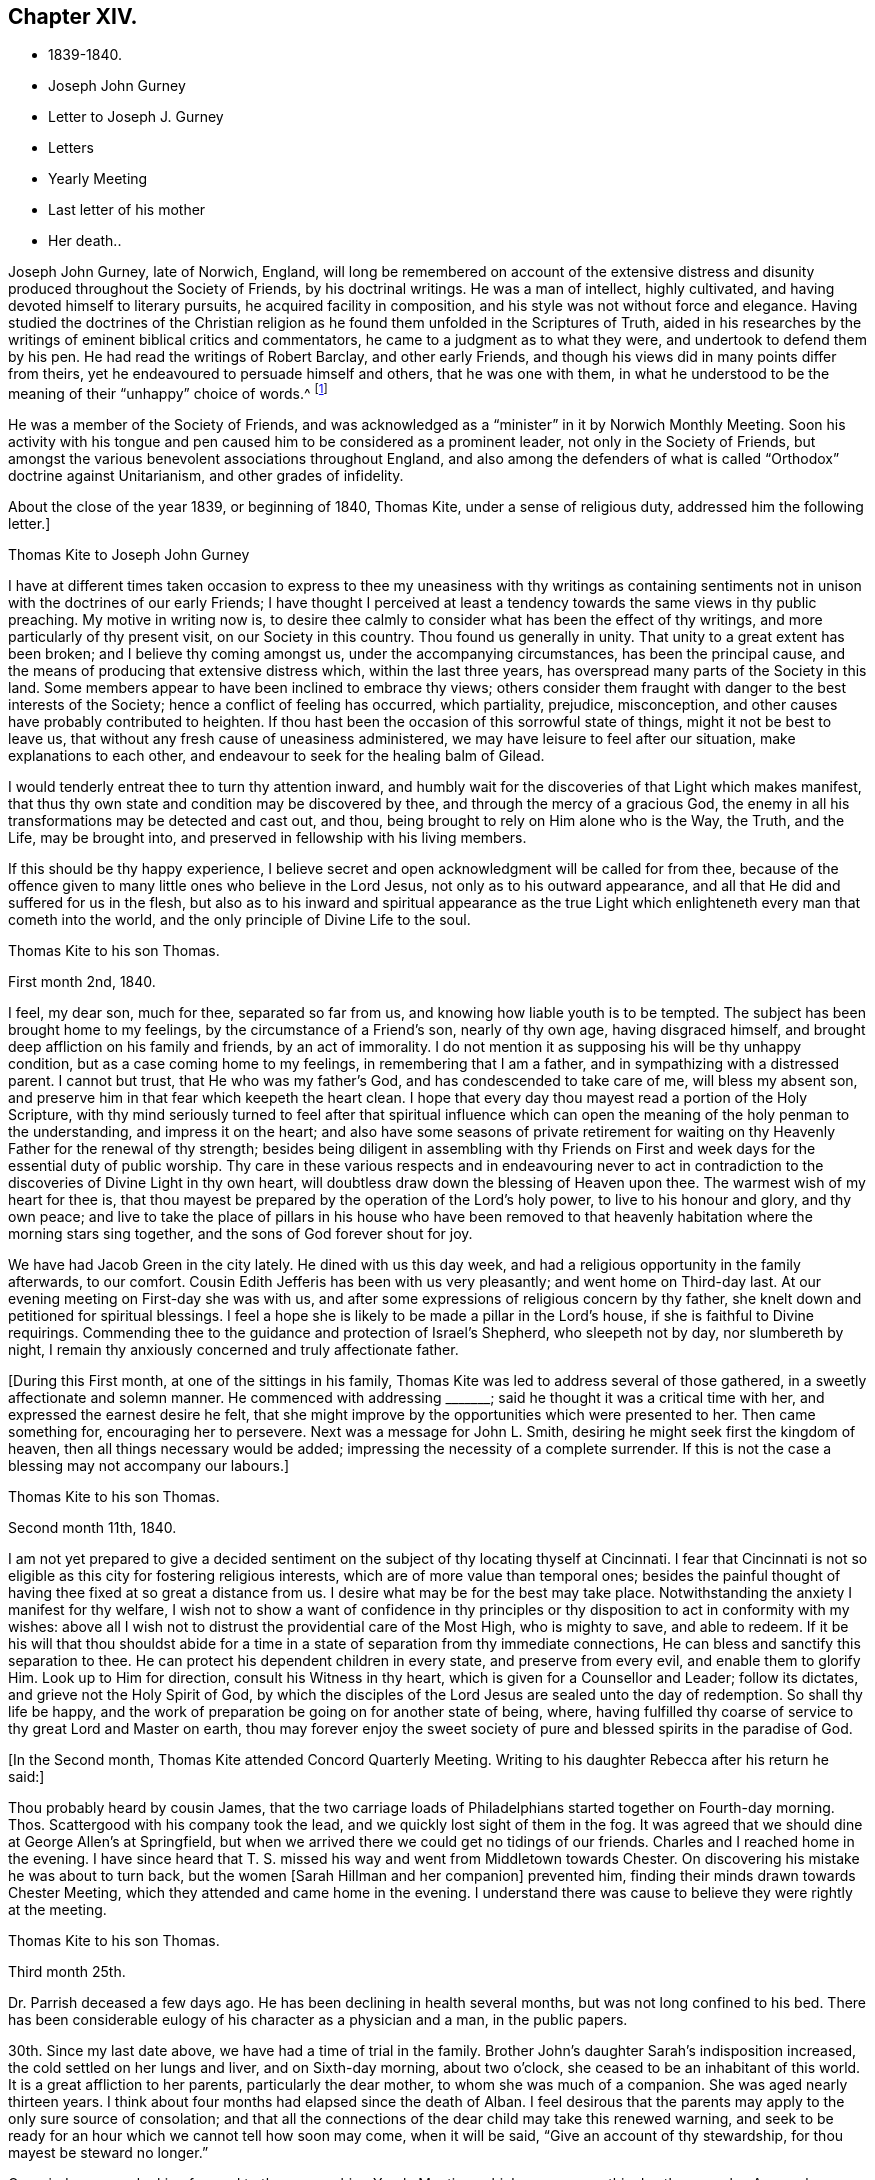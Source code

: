 == Chapter XIV.

[.chapter-synopsis]
* 1839-1840.
* Joseph John Gurney
* Letter to Joseph J. Gurney
* Letters
* Yearly Meeting
* Last letter of his mother
* Her death..

Joseph John Gurney, late of Norwich, England,
will long be remembered on account of the extensive distress
and disunity produced throughout the Society of Friends,
by his doctrinal writings.
He was a man of intellect, highly cultivated,
and having devoted himself to literary pursuits, he acquired facility in composition,
and his style was not without force and elegance.
Having studied the doctrines of the Christian religion
as he found them unfolded in the Scriptures of Truth,
aided in his researches by the writings of eminent biblical critics and commentators,
he came to a judgment as to what they were, and undertook to defend them by his pen.
He had read the writings of Robert Barclay, and other early Friends,
and though his views did in many points differ from theirs,
yet he endeavoured to persuade himself and others, that he was one with them,
in what he understood to be the meaning of their "`unhappy`" choice of words.^
footnote:[For more information on the writings of Joseph John Gurney, and their devastating effect upon the Society of Friends, see [.book-title]#An Examination of the Memoirs and Writings of Joseph John Gurney# by William Hodgson. See also Hodgson`'s [.book-title]#The Society of Friends in the Nineteenth Century#, and [.book-title]#The Journal of the Life of John Wilbur#.]

He was a member of the Society of Friends,
and was acknowledged as a "`minister`" in it by Norwich Monthly Meeting.
Soon his activity with his tongue and pen caused
him to be considered as a prominent leader,
not only in the Society of Friends,
but amongst the various benevolent associations throughout England,
and also among the defenders of what is called "`Orthodox`"
doctrine against Unitarianism,
and other grades of infidelity.

About the close of the year 1839, or beginning of 1840, Thomas Kite,
under a sense of religious duty, addressed him the following letter.]

[.embedded-content-document.letter]
--

[.letter-heading]
Thomas Kite to Joseph John Gurney

I have at different times taken occasion to express to thee
my uneasiness with thy writings as containing sentiments not
in unison with the doctrines of our early Friends;
I have thought I perceived at least a tendency
towards the same views in thy public preaching.
My motive in writing now is,
to desire thee calmly to consider what has been the effect of thy writings,
and more particularly of thy present visit, on our Society in this country.
Thou found us generally in unity.
That unity to a great extent has been broken; and I believe thy coming amongst us,
under the accompanying circumstances, has been the principal cause,
and the means of producing that extensive distress which, within the last three years,
has overspread many parts of the Society in this land.
Some members appear to have been inclined to embrace thy views;
others consider them fraught with danger to the best interests of the Society;
hence a conflict of feeling has occurred, which partiality, prejudice, misconception,
and other causes have probably contributed to heighten.
If thou hast been the occasion of this sorrowful state of things,
might it not be best to leave us,
that without any fresh cause of uneasiness administered,
we may have leisure to feel after our situation, make explanations to each other,
and endeavour to seek for the healing balm of Gilead.

I would tenderly entreat thee to turn thy attention inward,
and humbly wait for the discoveries of that Light which makes manifest,
that thus thy own state and condition may be discovered by thee,
and through the mercy of a gracious God,
the enemy in all his transformations may be detected and cast out, and thou,
being brought to rely on Him alone who is the Way, the Truth, and the Life,
may be brought into, and preserved in fellowship with his living members.

If this should be thy happy experience,
I believe secret and open acknowledgment will be called for from thee,
because of the offence given to many little ones who believe in the Lord Jesus,
not only as to his outward appearance,
and all that He did and suffered for us in the flesh,
but also as to his inward and spiritual appearance as the true
Light which enlighteneth every man that cometh into the world,
and the only principle of Divine Life to the soul.

--

[.embedded-content-document.letter]
--

[.letter-heading]
Thomas Kite to his son Thomas.

[.signed-section-context-open]
First month 2nd, 1840.

I feel, my dear son, much for thee, separated so far from us,
and knowing how liable youth is to be tempted.
The subject has been brought home to my feelings, by the circumstance of a Friend`'s son,
nearly of thy own age, having disgraced himself,
and brought deep affliction on his family and friends, by an act of immorality.
I do not mention it as supposing his will be thy unhappy condition,
but as a case coming home to my feelings, in remembering that I am a father,
and in sympathizing with a distressed parent.
I cannot but trust, that He who was my father`'s God,
and has condescended to take care of me, will bless my absent son,
and preserve him in that fear which keepeth the heart clean.
I hope that every day thou mayest read a portion of the Holy Scripture,
with thy mind seriously turned to feel after that spiritual influence
which can open the meaning of the holy penman to the understanding,
and impress it on the heart;
and also have some seasons of private retirement for waiting
on thy Heavenly Father for the renewal of thy strength;
besides being diligent in assembling with thy Friends on First
and week days for the essential duty of public worship.
Thy care in these various respects and in endeavouring never to act
in contradiction to the discoveries of Divine Light in thy own heart,
will doubtless draw down the blessing of Heaven upon thee.
The warmest wish of my heart for thee is,
that thou mayest be prepared by the operation of the Lord`'s holy power,
to live to his honour and glory, and thy own peace;
and live to take the place of pillars in his house who have been removed to
that heavenly habitation where the morning stars sing together,
and the sons of God forever shout for joy.

We have had Jacob Green in the city lately.
He dined with us this day week, and had a religious opportunity in the family afterwards,
to our comfort.
Cousin Edith Jefferis has been with us very pleasantly; and went home on Third-day last.
At our evening meeting on First-day she was with us,
and after some expressions of religious concern by thy father,
she knelt down and petitioned for spiritual blessings.
I feel a hope she is likely to be made a pillar in the Lord`'s house,
if she is faithful to Divine requirings.
Commending thee to the guidance and protection of Israel`'s Shepherd,
who sleepeth not by day, nor slumbereth by night,
I remain thy anxiously concerned and truly affectionate father.

--

+++[+++During this First month, at one of the sittings in his family,
Thomas Kite was led to address several of those gathered,
in a sweetly affectionate and solemn manner.
He commenced with addressing +++_______+++; said he thought it was a critical time with her,
and expressed the earnest desire he felt,
that she might improve by the opportunities which were presented to her.
Then came something for, encouraging her to persevere.
Next was a message for John L. Smith, desiring he might seek first the kingdom of heaven,
then all things necessary would be added;
impressing the necessity of a complete surrender.
If this is not the case a blessing may not accompany our labours.]

[.embedded-content-document.letter]
--

[.letter-heading]
Thomas Kite to his son Thomas.

[.signed-section-context-open]
Second month 11th, 1840.

I am not yet prepared to give a decided sentiment on
the subject of thy locating thyself at Cincinnati.
I fear that Cincinnati is not so eligible as this city for fostering religious interests,
which are of more value than temporal ones;
besides the painful thought of having thee fixed at so great a distance from us.
I desire what may be for the best may take place.
Notwithstanding the anxiety I manifest for thy welfare,
I wish not to show a want of confidence in thy principles or
thy disposition to act in conformity with my wishes:
above all I wish not to distrust the providential care of the Most High,
who is mighty to save, and able to redeem.
If it be his will that thou shouldst abide for a time
in a state of separation from thy immediate connections,
He can bless and sanctify this separation to thee.
He can protect his dependent children in every state, and preserve from every evil,
and enable them to glorify Him.
Look up to Him for direction, consult his Witness in thy heart,
which is given for a Counsellor and Leader; follow its dictates,
and grieve not the Holy Spirit of God,
by which the disciples of the Lord Jesus are sealed unto the day of redemption.
So shall thy life be happy,
and the work of preparation be going on for another state of being, where,
having fulfilled thy coarse of service to thy great Lord and Master on earth,
thou may forever enjoy the sweet society of pure
and blessed spirits in the paradise of God.

--

+++[+++In the Second month, Thomas Kite attended Concord Quarterly Meeting.
Writing to his daughter Rebecca after his return
he said:]

[.embedded-content-document.letter]
--

Thou probably heard by cousin James,
that the two carriage loads of Philadelphians started together on Fourth-day morning.
Thos.
Scattergood with his company took the lead, and we quickly lost sight of them in the fog.
It was agreed that we should dine at George Allen`'s at Springfield,
but when we arrived there we could get no tidings of our friends.
Charles and I reached home in the evening.
I have since heard that T. S. missed his way and went from Middletown towards Chester.
On discovering his mistake he was about to turn back,
but the women +++[+++Sarah Hillman and her companion]
prevented him, finding their minds drawn towards Chester Meeting,
which they attended and came home in the evening.
I understand there was cause to believe they were rightly at the meeting.

--

[.embedded-content-document.letter]
--

[.letter-heading]
Thomas Kite to his son Thomas.

[.signed-section-context-open]
Third month 25th.

Dr. Parrish deceased a few days ago.
He has been declining in health several months, but was not long confined to his bed.
There has been considerable eulogy of his character as a physician and a man,
in the public papers.

30th. Since my last date above, we have had a time of trial in the family.
Brother John`'s daughter Sarah`'s indisposition increased,
the cold settled on her lungs and liver, and on Sixth-day morning, about two o`'clock,
she ceased to be an inhabitant of this world.
It is a great affliction to her parents, particularly the dear mother,
to whom she was much of a companion.
She was aged nearly thirteen years.
I think about four months had elapsed since the death of Alban.
I feel desirous that the parents may apply to the only sure source of consolation;
and that all the connections of the dear child may take this renewed warning,
and seek to be ready for an hour which we cannot tell how soon may come,
when it will be said, "`Give an account of thy stewardship,
for thou mayest be steward no longer.`"

Our minds are now looking forward to the approaching Yearly Meeting,
which commences this day three weeks.
As usual, our feelings are of a mingled character.
Whilst we anticipate some pleasant emotions from meeting old and valued friends,
and near relatives,
we are brought under feelings of exercise and
concern that the good cause may not lose ground;
and prayers are raised to the Father of mercies, that He may be pleased to be near,
and comfort the hearts of the mourners in Zion, confirm the weak,
and bring home wanderers from the path of rectitude to himself, that so his great name,
and the name of his dear Son, our holy Redeemer, may be magnified and glorified.

[.postscript]
P+++.+++ S.--Thomas and Elizabeth Robson, who have been much of late in New England,
are expected at our Yearly Meeting; Jacob Green is also looked for; he was,
at last accounts, in New York State.
Mildred Ratcliffe and Benjamin Hoyle, ministers belonging to Ohio Yearly Meeting,
are also expected; and no doubt we shall have others, of whom we have not yet heard.

--

+++[+++On Seventh-day the 18th,
Christopher Healy called in the morning at Thomas Kite`'s to see John Wilbur,
who made his home there.
He appeared enjoyed to meet with him, and taking him by the hand, kissed him.
He said, "`John and I were members of the same meeting in early life,
and we have been drinking out of the same cup ever since.`"
Ellen McCarthy was present, and many other Friends.
A lively conversation ensued,
at first turning on the difficulties many had to pass
through in remote places in getting to meetings.
This was particularly the case with females in low circumstances, who had young children.
Ellen spoke feelingly of her trials in that respect, in years past,
when she had generally to walk twice a week to the meeting,
several miles distant from her residence, and carry a baby in her arms.

Christopher also gave his experience in the line of walking to meeting,
and carrying babies, having followed the occupation pretty diligently for many years.
He spoke of the hardness of heart of some persons who
were unwilling to sit in meeting with babies,
and who would condemn all mothers to stay at home whilst the children were small,
if they had no person to leave at home with them.
The conversation then turned on the various testimonies
of our Society to plainness in dress and address.
Christopher, in earnestly setting forth the necessity of keeping to them,
quoted Judge Jay,
then member of Congress--the ambassador to England--the humble-minded Christian.
"`I admire your Society.
The principle contains all of Christianity that I have any idea of;
but I am sorry to see that some of you are losing your badge;
and I don`'t see how you can retain your principles, and forego your little peculiarities,
your marks of moderation, self-denial, and difference from the spirit of the world.
You are lights.
The world should come to you; but you are not to go to the world.
You may gather them; but they will scatter you.`"

Thomas Kite then quoted Samuel Neale`'s account
of his two visits to the Bishop of Cloghen,
in the first of which he balked his religious testimony,
and was treated with contempt by the Bishop, and felt reproved by the spirit of Truth,
and ashamed of his cowardice.
In the second, having spoken as a Quaker, he was treated with great civility,
and felt comfortable and happy.
He thought, however,
the principle of Truth should govern throughout--temper
as well as dress--telling the following anecdote.
A Friend in plain attire, having in an excited manner,
rebuked severely a young person in gay apparel,
for speaking in meeting in favour of the admission of a
colored man into the Society of Friends,
James Simpson spoke out, "`I had rather hear truth from a lapell,
than see indignation under a plain coat.`"
+++[+++James had previously said, as soon as the young man sat down, "`Well done, lapells.`"]

Christopher then mentioned that soon after he became plain,
having business with Elisha Potter, a great lawyer and member of Congress,
in company with one of his brothers, he called upon him.
Christopher found he must address this great man in the plain way,
although it was no small trial to do so.
Elisha received him and his friendly salutations kindly,
and they transacted the business which took him there.
When it was over, Elisha; addressing the brother, said,
he perceived that Christopher was determined to keep to
the peculiarities of the Society of Friends,
and he was glad of it.
He liked to see consistency.
He then strongly condemned those Quakers, who on occasion,
put off their testimonies and appear like the world; saying,
"`There are many that do so.`"
His wife, who was sitting by, here interposed and said, "`You wrong the Society,
Mr. Potter, by attributing to them the conduct of such members.
They are a burden to them.`"
The opportunity was a very interesting one to Christopher,
and the parties all separated in friendship.
In process of years,
sometime after Christopher had received a gift in the ministry of the gospel,
he found a concern raised in his mind to hold a meeting
in the neighbourhood where this lawyer resided.
Elisha, on being informed of it, was very active in procuring a suitable place,
and in preserving order in the company which assembled.

During the Yearly Meeting week, commencing Fourth month 19th, this year,
Thomas Kite`'s house was thronged with strangers.
Almost every evening a religious opportunity was had in the family,
some of which were peculiarly striking and instructive.
On First-day evening, the Westtown teachers--the females--were gathered there;
and Thomas Kite was much favoured in near access to the Throne of mercy,
interceding that those assembled might unreservedly
obey and serve the Lord in full dedication of heart.
On Fifth-day evening Benjamin Hoyle spoke in a very
feeling manner to a large company who were assembled.
On Sixth-day evening Jacob Green was opened in a
very lively and encouraging communication.
He spoke of the goodness and mercy of a gracious God, extended to all the obedient.
He addressed the young particularly,
opening in the counsel of Light what they were called to,
and their services in the Gospel of Christ; if they closed in with the divine requirings,
and bowed thereto in perfect submission.
Edith Jefferis then knelt in supplication.
She prayed for our dear friend Jacob,
that he might be strengthened to hand forth all the
Master`'s counsel to those amongst whom he was sent,
and that he might be preserved through every
height and depth through which he might be led.

During the time of answering the Queries on Third-day, the 21st,
Thomas Kite had an opportunity of relieving his mind of
a concern he had long felt on the subject of books.
He adverted to the increased necessity there was for Friends
to examine the publications they admitted into their houses.
Objectionable matter was issuing in great abundance from the press,
particularly in the periodicals of the day.
Beside these, there were many books found on the tables of Friends,
and read in their families, which, containing some excellent sentiments,
had mixed up with them in intimate connection,
views adverse to the doctrines and testimonies which, as a religious Society,
we bear to the world.
He felt a concern to caution Friends on the subject of the
indiscriminate reading of books professedly religious.]

[.embedded-content-document.letter]
--

[.letter-heading]
Thomas Kite to his son Thomas.

[.signed-section-context-open]
Fifth month 2nd.

Our family are in usual health, unless it be thy grandmother.
On Third-day she had an operation performed on her face;
the lump which she had so long borne, and which has latterly much increased in size,
was then removed.
Dr. Darrach and thy uncle John were present; the former held the knife.
The patient behaved with great firmness, and is now doing well.
I believe thou hast heard of thy sister Susan`'s indisposition.
She continues unwell, and may probably have to lie in bed some weeks.

I suppose some of the family have "`written to thee about our late Yearly Meeting.
It was large and much valuable counsel was communicated in it.
We had +++[+++at our house]
the acceptable company of John Wilbur, also of George F. Reed,
classical teacher at Providence Boarding School;
who was convinced of Friends`' principles by the immediate operation of the Holy Spirit,
when he was a preacher among the Baptists, We found him quite intelligent and agreeable.
We had beside, thy aunt Martha, her two daughters, and son Joshua,
thy uncle and aunt Middleton, Susan Taber, (Elizabeth`'s aunt,) of New Bedford,
and Elizabeth S. Fell.

Our friend Daniel Wheeler arrived the early part of the week at New York,
but quite in poor health.
He is so much indisposed, that his continuance in this life is thought doubtful.

With respect to the important subject of where thou art to settle,
I have not been able fully to make up my mind.
Outward prospects of gain ought to be subordinate to thy best interests;
and I wish that to take place which will be for thy good.

Before I close,
I will just give thee a few particulars of the proceedings of our Yearly Meeting.
When we met on Second-day morning,
Jacob Green expressed how comforting to him was
the awful silence into which we were drawn,
and in which the wing of Ancient Goodness was felt to be extended over us.
There were many of us who would never meet again in this capacity;
and some dear elderly Friends present, who felt they should be of that number.
He wanted such encouraged.
He believed there was a precious seed preserved among the ancients,
the middle aged and the youth, and that better days were at hand for this Society.
By the minutes of the Meeting for Sufferings,
a sorrowful account of the slave trade was laid before us;
it appears to be increasing in extent, and attended with greater horrors than ever;
upwards of one thousand per day are the victims of it; separated from their native land,
a large portion of whom perish in the voyage to the land of bondage.

A memorial concerning our late Friend, Jonathan Evans, was read;
by which it appeared he was convinced by incidently looking into Penn`'s "`No Cross,
No Crown`" and seeing there a testimony to the Light of Christ in men.
The reading the answers to the Queries,
introduced the meeting into exercise on account of the continued
neglect of our members in attending religious meetings,
it being evident that the love of other things
is stealing away the heart from the love of God,
and that in this state there neither can be a growth in the life and power of religion,
nor a right qualification to fulfill the obligations we all owe to Him,
and parents owe to their offspring.
A desire was felt that the negligent might again be
laboured with in the restoring love of the gospel.
The introduction into Friends`' families of improper books, was also adverted to,
not only the light and frothy productions of the periodical press,
but also books on religious subjects, which contain along with much that is excellent,
sentiments at variance with our doctrines and testimonies.

We were much affected with hearing the report of the Committee on Indian Affairs.
It appears that the plans of avaricious men to drive
away those natives who have been under our care,
beyond the Mississippi, are likely to take effect,
in consequence of a pretended treaty obtained by unfair means,
having been lately confirmed in the Senate of the United States,
by the casting vote of the presiding officer.
The business +++[+++of the Yearly Meeting]
having been finished on Sixth-day afternoon, a solemn silence covered the assembly,
when Jacob Green broke forth with the voice of thanksgiving, "`Oh,
give thanks unto the Lord, for He is good;
for his mercy endureth forever,`" with more to the same effect.

--

+++[+++In the Sixth month of this year Thomas Kite went to Cincinnati to visit his son,
and to see about establishing him in business there.
He left Philadelphia on the 15th, and thus wrote from Pittsburg on the 19th, viz:]

[.embedded-content-document.letter]
--

I arrived at this dusky, smoky city last evening, about half-past eight o`'clock,
having been three nights and four days on my way hither.
My fellow passengers were mostly agreeable people, and I have been but little fatigued.
I put up last night at the United States Hotel, where I am now waiting for breakfast,
intending immediately afterwards to visit the steamboats lying at the river side,
to select one out of three which advertise to start for Cincinnati today.
I had provided myself with books for reading, but got very little of it attended to.
Between the striking and magnificent scenery,
and the conversation of many of my fellow passengers,
I could scarcely obtain the quiet attention to read with profit.
Though it is rather tedious to be so long on the way,
yet I still give the preference to the canal route.`"

[.signed-section-context-open]
Cincinnati, Sixth month, 24th.

I reached this place last evening about dark.
We had much detention, partly from grounding, because the river was very low,
and one night because the darkness was so great the pilot could not see the channel.
We had also to stop for wood and coal, to deliver freight and passengers,
and on several occasions to take in a fresh supply of the latter.
Several of those who went in the canal boat to Pittsburg with me,
continued in company to this place.
Two Presbyterian ministers were of the number,
who had been to the General Assembly and taken their wives with them.
They were quite agreeable, affable men,
as was also an elder of the same society who came on board at Wheeling,
and had been on the same errand.
Five days and a little more than a half,
was occupied in the passage down the river and the numerous detentions.
The weather was warm, yet we had mostly an agreeable breeze.
I was much occupied with looking at the banks of the river,
which have suffered much from an unusually high freshet this season,
and in noticing the various towns which are scattered on either side of it.
The city is certainly a pleasant one for situation and general appearance;
and is surrounded by handsome eminences,
on which are a number of good looking country-seats.
The prospect into Kentucky, which seems close at hand,
(the river being low is sometimes not seen,) is very fine, two handsome villages,
one on each side of the Licking, being situated directly opposite this place.

When near the Ohio, the long paved slope down to the water, presents a singular spectacle.
Low as the water is, the bank is crowded with steamboats, taking in or delivering freight.
Some coming-to, from below, or from above;
others giving notice of their intended departure;
whilst many people are running to and fro.
As it presents so much activity now, I can readily imagine, that when business is brisk,
it must present a scene of great bustle.
I was in the market this morning.
Some kinds of provision were plenty,--beef for instance, and some good-looking mutton;
but I was disappointed in finding things higher in price,
and less neatly put up than I expected.
In some instances the warm, soft butter, was ladled out of a pot and weighed in scales.
Fruit was scarce.
A few watermelons from New Orleans were to be seen; some Morella cherries,
a few raspberries, very poor currants and about a quart of gooseberries,
being the principal fresh fruit I saw.

--

[.embedded-content-document.letter]
--

[.letter-heading]
Thomas Kite to his son Thomas.

[.signed-section-context-open]
Philadelphia, Seventh month 14th, 1840.

I arrived in safety at home on Fourth-day afternoon last.
I suppose thou felt somewhat surprised at finding that the
captain of the Boston kept so nearly to his last-named hour.
About six o`'clock the boat drew off and was soon under way.
In the morning we found ourselves at Maysville.
An alarm was given that two gold watches were missing,
and as two passengers had left us at that place,
it seemed to be settled in the minds of others, that they had stolen them.
But though this unpleasant circumstance occurred,
I had great reason to be satisfied with my choice of a boat.
We had a very respectable and orderly company,
no sign of a playing card having been made use of;
whilst on board "`The Flying Dutchman,`" we were afterwards informed,
four card tables were in use every night.
The passengers of the latter boat were discharged at Wheeling,
whilst our boat continued to Pittsburg,
where we arrived about eleven o`'clock on Sixth-day morning.

I dined at Pittsburg with a friend of Rachel Sheppard`'s,
and took tea with R. L. At nine o`'clock took the canal boat,
which was full to an unpleasant degree.
In the morning I stopped at Judge Breckenridge`'s, near Tarentum,
to pay his wife Caroline, a visit.
She was from home at a pleasant little village called Freeport, whither I followed her,
and spent an agreeable day, taking my place in the next packet boat,
by which I had my passage in one not so much crowded.

On reaching home, I found my family as well as usual, excepting thy dear grandmother,
whose health continues feeble.
She and thy cousin Mary Walton, who is also an invalid, are gone to Frankford on a visit.
Very striking was the proof I received of the uncertainty of human life,
on finding no less than seven of my friends had departed this life during my absence.
Mary Gardner, a widow, belonging to Evesham Meeting; William Needles,
Elizabeth Kaighn and John North, of the Northern District; Elizabeth Archer,
Rebecca Peirce and Mary W. Brown, of ours.
The latter, our neighbour, lost a darling and only daughter a few months since,
and grieved much for her.
Her own illness was short.
When she died, thy aunt Mary was sent for, but as she was absent at Ann Dowry`'s,
thy mother went instead,
and with a relation of the deceased prepared the body for burial.
John North`'s case is very striking.
He had just been preaching in the first meeting on the
day of the Northern District Monthly Meeting;
on sitting down he was perceived to be gently falling over.
On being taken up and carried into the entry he quickly breathed his last.
The meeting continued, with scarcely any interruption, but with great solemnity,
until the time to go to business.
Friends then made an opening minute and adjourned for one week.
How needful always to live in such a state of submission to our Heavenly Father`'s will,
as to witness a preparation for our final change, whether it come early or late,
gradually or suddenly.

Several friends in Cincinnati spoke to me favourably of thy correct deportment,
and particularly of thy diligence in attending religious meetings.
This was a comfort to me, for every degree of preservation from evil is a blessing,
and every instance of dedication is to be encouraged;
but I want thee to press forward after a perfect victory over the flesh, the world,
and the devil.
I long for thee, that thou mayest obtain the testimony of Divine approbation,
even as holy Enoch, who walked with God and had the testimony that he pleased God.
One remark thou made and one only that I recollect gave me uneasiness.
It was what thou said in favour of music.
I think if thou should be tempted to become the owner of a musical instrument,
of any kind, or to attend at any place where music was practised,
and give way to temptation, it would be to thyself a source of weakness,
and to me of sorrow, if I knew it.
The consistent members of our Society,
have always been led by the Holy Spirit to give up these things, when they became such,
though in the days of their ignorance of the precious Truth,
they may have practised them.
John Thorp, a valuable minister in England, who deceased in 1817, thus expresses himself:
"`When a boy about fourteen years of age, my attachment to music and singing was such,
that when walking in the lanes and fields in an evening,
I frequently gratified myself by singing aloud,
and indulged therein even after my mind became uneasy with the practice,
until in one of my solitary evening walks, and when in the act of singing, I heard,
as it were, a voice distinctly say, '`If thou wilt discontinue that gratification,
thou shalt be made partaker of a much more perfect harmony.`'
"`John Churchman says in his Journal:
"`I had taken great delight from a child to play with whistles
and pipes made of the bark of small branches of trees,
and of straws of wheat and rye,
but now it grieved me to observe children to delight therein;
and I ventured to tell my mind to some concerning these things.`"
The same Friend says he considered it a base consumption of precious time,
which man must be accountable for, which, if enough regarded, instead of music,
whistling, and singing many foolish and profane songs,
many would have occasion to lament and weep for their misspent time.
He cautions parents to beware of indulging their children in anything
which may impress their tender minds with a desire after music,
etc.:
and to direct the minds of their offspring to attend to the
voice of Him who called to Samuel in the days of old,
and remains to be the same Teacher of his people in this age.
I have enlarged upon this subject,
because I wish thy sentiments on all points to be correct,
knowing that sound sentiments have an important bearing on sound practice.

--

[.embedded-content-document.letter]
--

[.letter-heading]
Thomas Kite to his daughter Rebecca, then at East Bradford.

[.signed-section-context-open]
Seventh month 24th.

+++_______+++'`s son H. was buried yesterday.
He looked like a strong, healthy young man.
He had been rather unwell for some weeks, but his last illness continued about ten days.

He was mostly delirious.
He had one lucid interval, and on the expressions he then made use of,
hopes are entertained of his peaceful close.
Happy for surviving relatives, when they can look back after such bereavements,
not merely on deathbed expressions, but on a life of dedication.
Thy grandmother has gone to Fallowfield, accompanied by thy aunt Mary and little John.
By a letter received by W. B. F. from cousin James R. Greeves,
it appears that he has written to Aaron.
Of course I suppose you have the particulars of his voyage out.
+++[+++J. R. G. accompanied Jacob Green to Ireland,
where he paid a visit among his own relations.]

--

[.embedded-content-document.letter]
--

[.letter-heading]
Thomas Kite to his son Thomas.

[.signed-section-context-open]
Seventh month 27th.

Thy grandmother`'s health continues poor.
She went on Fourth-day to Fallowfield, accompanied by thy aunt Mary and John L. Kite.
I do not know that I have more to say than to add thy mother`'s love and mine,
and our continued desire for thy preservation from evil, and growth in the Truth;
that whatever things are just, pure, lovely, and of good report,
may be meditated on by thee, and may be exemplified in thy life.
Then will the work of righteousness in thy experience be peace,
and the effect thereof quietness and assurance forever.

--

+++[+++In the Eighth month, Thomas Kite attended Concord Quarterly Meeting,
visiting his relations in Chester and Delaware counties,
and then Bucks Quarterly Meeting.
His mother, whose health had long been declining, was now sinking fast.
She returned about the close of summer from Fallowfield, desiring as she expressed it,
to die at home.
She had been all her life a diligent letter-writer,
and even now that death seemed so near, and weakness was so great,
she made some efforts that way.
The last attempt was to greet her granddaughter Susanna and her husband;
she was not able to finish it.
We are willing to insert it as a mark of her manner,
and the spirit in which she was waiting for her close.
It was written about the beginning of the Tenth month.]

[.embedded-content-document.letter]
--

[.salutation]
My dear grand-children:

From my sick chamber,
I might say my sick bed +++[+++I write]. I am propped
up in bed and find it hard work to breathe;
yet mostly get some relief after waiting a time.
My limbs are much swollen, and I find much difficulty in getting to bed.
Food I take in small quantities,--a soft boiled egg for breakfast,
a little thin broth for dinner, and a few oysters for supper.

I do not expect ever to be much better,
but try to endure all with as much patience as I can,
knowing that it is the lot of all that live to take a share of suffering.
I do not think mine will be so heavy but that the Good Hand will help me to bear it.
A week or two back, I did not feel so comfortable,--I seemed to have lost my way;
I could not see where the good land lay.
I often looked out for some sign or token, but all seemed like the fading autumn.
Then it came into my mind,
that the good land was not amongst the briars
and thorns of this world--I must look ahead!
Since then I try to be content with the share that comes to my lot.

We hear of many sick and suffering.
I expect you have heard of the sudden death of Sarah E., and since then of her sister.
One night last week Mary Ann was taken somewhat in the same way,
but is now better,--quite recruited.

It would be very pleasant to see either of you!
What a great undertaking to scribble a little!
Mary Walton is with me; our family mostly gone to meeting.

Second-day morning.
I had a more comfortable night.
William smiles to see his grandmother, pen in hand.
He and his wife are very kind in bringing me little nice tidbits,
such as they think I can eat.
Indeed all are kind, and willing to visit me and make me comfortable.

--

[.embedded-content-document.letter]
--

[.letter-heading]
Mary Kite to S. Sharpless.

[.signed-section-context-open]
Eleventh month 14th.

Thy grandmother has been much as for many weeks past, until the last three days;
since which she has had more oppression, and her limbs much more swollen,
so that it is difficult for her to move them.
She does not appear to look forward with dread to the future,
or to anticipate the coming trial, leaving all with the Good Physician,
who knows what is best for her.
She sometimes says, when asked how she is, "`Gradually going.`"
Sometimes she says, "`It takes time for nature to wear out.`"

--

[.embedded-content-document.letter]
--

[.letter-heading]
Thomas Kite to his daughter Susanna.

[.signed-section-context-open]
Eleventh month 26th.

William was kind enough to impart the contents of thy epistle to himself and wife;
and cousin Edith and Ann have entertained us with some account of your domestic events.
They are very pleasantly with us.
We had them at our Monthly Meeting today.
Cousin Edith was concerned to say a little in the meeting for worship.
I was yesterday at the Monthly Meeting for the Southern District,
and Lydia Deane was there,
a friend whom thou mayest have heard of as
having attended the Yearly Meeting last spring.
Her residence is in New York,
and she is here with a prospect of visiting the
families which compose Orange Street Monthly Meeting.
Her concern met with the approbation of the meeting,
and I suppose she commenced her labours this morning.
Elizabeth Evans is absent on a similar concern for the
two Monthly Meetings of Haddonfield and Chester,
(N. J.) William
Evans has lately returned from a religious visit to the
meetings of Purchase and Westberry Quarterly Meetings,
in the State of New York.
Thus thou mayest perceive the Lord`'s servants are not wholly unemployed.

Thou hast probably heard thy mother and I have been to Greenwich.
We understood that our friends George and Mary Mickle had such a visit in prospect,
and were willing to take us in their carriage.
We accordingly went to Woodbury +++[+++Eleventh month 6th],
the Sixth-day before Salem Quarterly Meeting, lodged at George`'s,
and the next day went to Greenwich.
A very unpleasant occurrence marked the evening of our arrival.
One of our horses had exhibited marks of indisposition before we reached Greenwich,
and died about an hour after our arrival.
On First-day we attended Greenwich Meeting; dined at John Sheppard`'s,
where we made our home, and in the evening took tea with John E. and Margaret.
On Second-day our kind friends George and Mary left us,
and returned home to be at the funeral of James Saunders, who died of consumption.

We stayed at Greenwich until Third-day, paying some agreeable visits,
and in the afternoon accompanied John and Mary to Mannington, near Salem,
making our home at Jonathan Freedland`'s, whilst we continued in that neighbourhood.
Ann Eliza Yarnall seemed truly glad to see us.
I attended Select Quarterly Meeting on Fourth-day,
and both of us that for business on the day following.
We dined at Elizabeth Miller`'s after the first, and Rhoda Denn`'s after the second.

On Fifth-day afternoon George and Mary Mickle took us to Sculltown on our way home.
Our visit to A. and S. Scull was very agreeable.
We dined with our kind friends George and Mary at their farm-house near Woodbury,
and came home in the evening car.
But for the loss of the horse, our whole excursion would have been peculiarly pleasant,
as affording the opportunity of renewing our intercourse with
many Friends to whom we are closely united,
and particularly in noticing in some of them an increase of
those fruits of righteousness which are to the glory of our
Heavenly Father when brought forth in his obedient children.
May such fruits abundantly appear in the case of my dear child and her companion in life!

--

[.offset]
+++[+++On the decease of his mother, Rebecca Kite, Thomas Kite made the following memorandum:]

[.embedded-content-document.testimony]
--

My dear mother departed this life Twelfth month 20th, 1840,
in the seventy-sixth year of her age.
Her piety was of a cheerful character; although she had many trials to endure,
her faith did not fail; and near her close she spoke of the bright pathway before her.
At another time she repeated the substance of the
Psalmist`'s expression '`a broken and a contrite heart,
O God,
thou wilt not despise!`' It was a satisfaction to me to have had my
parents to reside with me for several years before their departure,
and a great comfort to believe that, through the mercy of God in Christ Jesus,
they each found acceptance with Him, and have been joined to the company John saw,
of whom it was said, '`These are they which have come out of great tribulation,
and have washed their robes and made them white in the blood of the Lamb.`'

--

[.embedded-content-document.letter]
--

[.letter-heading]
Thomas Kite to Joseph Edgerton

[.signed-section-context-open]
Philadelphia. Twelfth month 16th, 1840.

[.salutation]
Dear Friend, Joseph Edgerton:

I have frequently of late remembered that I am in thy debt
for a very acceptable letter dated Tenth month 29th. It not only
strengthened the feelings of brotherly affection I entertain for thee,
but communicated interesting information concerning the
late Yearly Meetings of Ohio and Indiana;
so that I ought in common justice to endeavour to make some return,
which I shall endeavour to do by giving thee some
little hint of how we are getting along here.
The Apostle James says "`The fruit of righteousness is sown in peace of them
that make peace,`" but if it be true that the tree is known by its fruit,
something of a very different nature has been sown amongst us,
and what that has been thou are well aware.
But little change has recently occurred; yet I hope that little is favourable,
and that some Friends are less unkind in their feelings than they were;
but there are others whose minds continue uncomfortable.

One effect of the present state of things I particularly regret.
Most of our elders are quite aged,
and there are no doubt gifted men and women in younger life,
who might usefully be placed in that important station, if it could be done in the unity,
of which at present there seems no certainty.
But the cause is the Lord`'s, and He can make a way where no way appears, in his own time,
and enable his dependent children so to wait upon Him,
that patience in them may have its perfect work.
We are not, however, forsaken;
the dear Master frequently is graciously pleased in our
solemn assemblies to afford us a token for good,
by the manifestation of his immediate life-giving presence,
as well as by qualifying his servants and
handmaidens to speak well of his excellent name.
He has also, as I believe,
been turning his hand upon the little ones to prepare them for his own service;
and several of these in different parts of our Yearly Meeting
have recently come forth in a public testimony to the Truth.

Our friend Elizabeth Evans has gone to pay a religious visit to the
families of Haddonfield and Chester Monthly Meetings in New Jersey.
Lydia Dean, of the City of New York,
is engaged in a similar visit to the families of the Southern District Monthly Meeting.
Thomas and Elizabeth Robson were lately heard of at Charleston, South Carolina.

John Warren and Samuel Taylor passed through
this place lately on their way to North Carolina.
Our boarding school at Westtown is largely supplied with scholars for the present session.
It has 131 boys and 121 girls.
We are favoured with suitable teachers, not only as regards literary acquirements, but,
we hope, they mostly are concerned for the religious welfare of the pupils;
and a comfortable hope is entertained,
that the institution is fulfilling what our friend
Thomas Scattergood had a prophetic foresight of,
many years ago: "`This,`" he said, "`is a plantation that the Lord will water.`"
May the Divine blessing rest upon it and upon your similar undertaking.
We are making efforts to have our select school for boys, in this city,
more thoroughly what is desirable.
That for girls, has for several years very much answered our desires.
My dear mother has for some time been in a declining state of health.
She appears to be drawing towards her close.
I mentioned to her that I was writing to thee, and she said,
"`Give my love affectionately to him, and tell him I expect to see him no more!`"
She seems in a clear, calm and resigned state;
waiting for the summons that shall call her hence.
Her sufferings have been great from a disease of the heart,
combined with dropsy and erysipelas; but she has been mercifully preserved in patience.
My wife also desires her love, as does my sister Mary and daughter Rebecca.

Sarah Hillman, the daughter of the widow mentioned in thy letter,
was at my house yesterday.
Her health is delicate, yet she is alive in the Truth,
and at times much favoured in her public ministry.
My nephew by marriage, James R. Greeves,
who accompanied our dear friend Jacob Green to his own habitation, has returned;
and gives a pleasant account of the peaceful state of his (Jacob`'s) mind.
Yet he is not eating the bread of idleness,
having commenced a visit to the families of six Particular Meetings,
composing the Monthly Meeting of which he is a member.

With love to dear Benjamin Hoyle, your respected companions,
William Green and his daughter, who was at our select school,
I remain in the fellowship of the Gospel, thy friend,

[.signed-section-signature]
Thomas Kite

[.postscript]
The death of John Comfort is felt as a great loss,
he being in the prime of his usefulness; also Josiah Reeve, although he was much older.
They were each substantial elders.

--
